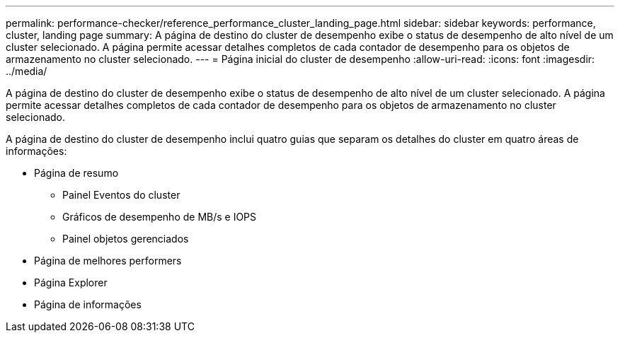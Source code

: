 ---
permalink: performance-checker/reference_performance_cluster_landing_page.html 
sidebar: sidebar 
keywords: performance, cluster, landing page 
summary: A página de destino do cluster de desempenho exibe o status de desempenho de alto nível de um cluster selecionado. A página permite acessar detalhes completos de cada contador de desempenho para os objetos de armazenamento no cluster selecionado. 
---
= Página inicial do cluster de desempenho
:allow-uri-read: 
:icons: font
:imagesdir: ../media/


[role="lead"]
A página de destino do cluster de desempenho exibe o status de desempenho de alto nível de um cluster selecionado. A página permite acessar detalhes completos de cada contador de desempenho para os objetos de armazenamento no cluster selecionado.

A página de destino do cluster de desempenho inclui quatro guias que separam os detalhes do cluster em quatro áreas de informações:

* Página de resumo
+
** Painel Eventos do cluster
** Gráficos de desempenho de MB/s e IOPS
** Painel objetos gerenciados


* Página de melhores performers
* Página Explorer
* Página de informações

